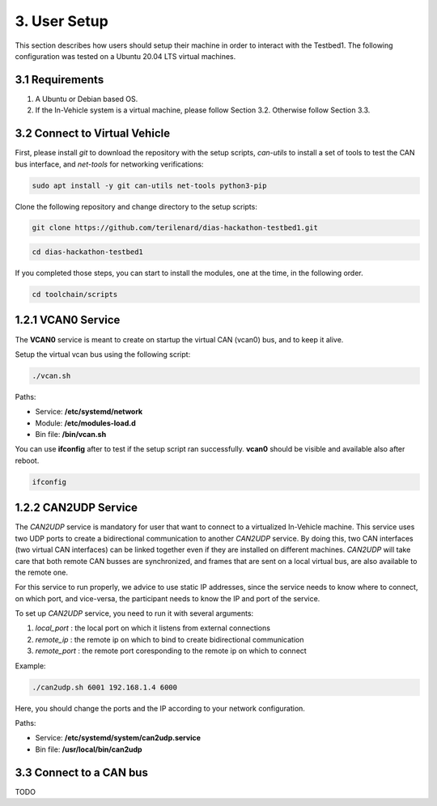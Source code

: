 3. User Setup
===================

This section describes how users should setup their machine in order to interact with the Testbed1. The following configuration was tested on a Ubuntu 20.04 LTS virtual machines.

3.1 Requirements
----------------

1. A Ubuntu or Debian based OS.

2. If the In-Vehicle system is a virtual machine, please follow Section 3.2. Otherwise follow Section 3.3.

3.2 Connect to Virtual Vehicle
------------------------------

First, please install *git* to download the repository with the setup scripts, *can-utils* to install a set of tools to test the CAN bus interface, and *net-tools* for networking verifications:

.. code-block:: bash

    sudo apt install -y git can-utils net-tools python3-pip

Clone the following repository and change directory to the setup scripts:


.. code-block:: bash

    git clone https://github.com/terilenard/dias-hackathon-testbed1.git 

.. code-block:: bash
 
    cd dias-hackathon-testbed1
    
If you completed those steps, you can start to install the modules, one at the time, in the following order.
   
.. code-block:: bash

   cd toolchain/scripts
   
1.2.1 VCAN0 Service
-------------------

The **VCAN0** service is meant to create on startup the virtual CAN (vcan0) bus, and to keep it alive. 
   
Setup the virtual vcan bus using the following script:

.. code-block:: bash

   ./vcan.sh

Paths:

* Service: **/etc/systemd/network**
* Module: **/etc/modules-load.d**
* Bin file: **/bin/vcan.sh**

You can use **ifconfig** after to test if the setup script ran successfully. **vcan0** should be visible and available also after reboot.

.. code-block:: bash
   
   ifconfig
   
1.2.2 CAN2UDP Service
---------------------

The *CAN2UDP* service is mandatory for user that want to connect to a virtualized In-Vehicle machine. This service uses two UDP ports to create a bidirectional communication to another *CAN2UDP* service. By doing this, two CAN interfaces (two virtual CAN interfaces) can be linked together even if they are installed on different machines. *CAN2UDP* will take care that both remote CAN busses are synchronized, and frames that are sent on a local virtual bus, are also available to the remote one.

For this service to run properly, we advice to use static IP addresses, since the service needs to know where to connect, on which port, and vice-versa, the participant needs to know the IP and port of the service.

To set up *CAN2UDP* service, you need to run it with several arguments:

1. *local_port* : the local port on which it listens from external connections
2. *remote_ip* : the remote ip on which to bind to create bidirectional communication
3. *remote_port* : the remote port coresponding to the remote ip on which to connect

Example:

.. code-block:: bash

   ./can2udp.sh 6001 192.168.1.4 6000
   
Here, you should change the ports and the IP according to your network configuration.

Paths:

* Service: **/etc/systemd/system/can2udp.service**
* Bin file: **/usr/local/bin/can2udp**

3.3 Connect to a CAN bus
------------------------
TODO
